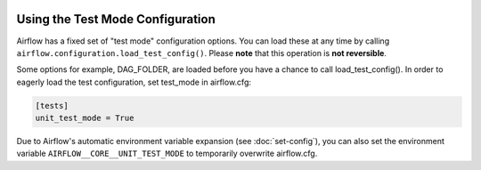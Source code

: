  .. Licensed to the Apache Software Foundation (ASF) under one
    or more contributor license agreements.  See the NOTICE file
    distributed with this work for additional information
    regarding copyright ownership.  The ASF licenses this file
    to you under the Apache License, Version 2.0 (the
    "License"); you may not use this file except in compliance
    with the License.  You may obtain a copy of the License at

 ..   http://www.apache.org/licenses/LICENSE-2.0

 .. Unless required by applicable law or agreed to in writing,
    software distributed under the License is distributed on an
    "AS IS" BASIS, WITHOUT WARRANTIES OR CONDITIONS OF ANY
    KIND, either express or implied.  See the License for the
    specific language governing permissions and limitations
    under the License.



Using the Test Mode Configuration
=================================

Airflow has a fixed set of "test mode" configuration options. You can load these
at any time by calling ``airflow.configuration.load_test_config()``. Please **note** that this operation is **not reversible**.

Some options for example, DAG_FOLDER, are loaded before you have a chance to call load_test_config().
In order to eagerly load the test configuration, set test_mode in airflow.cfg:

.. code-block:: ini

  [tests]
  unit_test_mode = True

Due to Airflow's automatic environment variable expansion (see :doc:`set-config`), you can also set the environment variable ``AIRFLOW__CORE__UNIT_TEST_MODE`` to temporarily overwrite airflow.cfg.
